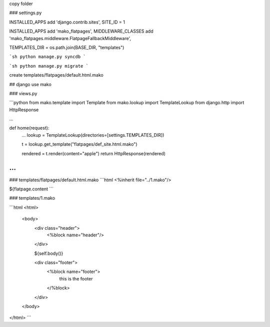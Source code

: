 
copy folder

### settings.py

INSTALLED_APPS add 'django.contrib.sites',
SITE_ID = 1

INSTALLED_APPS add 'mako_flatpages',
MIDDLEWARE_CLASSES add 'mako_flatpages.middleware.FlatpageFallbackMiddleware',

TEMPLATES_DIR = os.path.join(BASE_DIR, "templates")


```sh
python manage.py syncdb
```

```sh
python manage.py migrate
```

create templates/flatpages/default.html.mako


## django use mako


### views.py

```python
from mako.template import Template
from mako.lookup import TemplateLookup
from django.http import HttpResponse

...

def home(request):
	...
	lookup = TemplateLookup(directories=[settings.TEMPLATES_DIR])

	t = lookup.get_template("flatpages/def_site.html.mako")
	
	rendered = t.render(content="apple")
	return HttpResponse(rendered)
...
```
	
	
	
### templates/flatpages/default.html.mako
```html
<%inherit file="../1.mako"/>

${flatpage.content
```

### templates/1.mako

```html
<html>
    <body>
        <div class="header">
            <%block name="header"/>
        </div>

        ${self.body()}

        <div class="footer">
            <%block name="footer">
                this is the footer
            </%block>
        </div>
    </body>
</html>
```